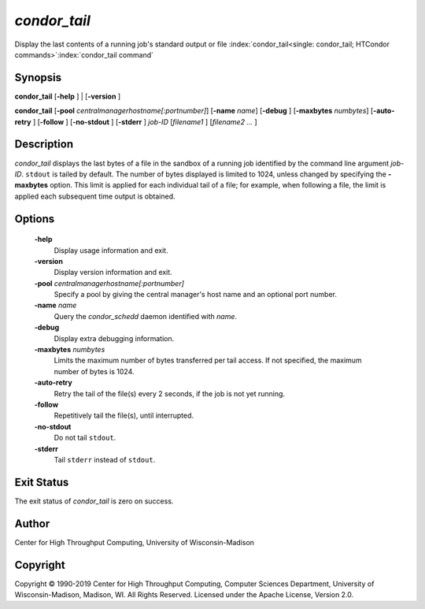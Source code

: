       

*condor_tail*
==============

Display the last contents of a running job's standard output or file
:index:`condor_tail<single: condor_tail; HTCondor commands>`\ :index:`condor_tail command`

Synopsis
--------

**condor_tail** [**-help** ] | [**-version** ]

**condor_tail** [**-pool** *centralmanagerhostname[:portnumber]*]
[**-name** *name*] [**-debug** ] [**-maxbytes** *numbytes*]
[**-auto-retry** ] [**-follow** ] [**-no-stdout** ] [**-stderr** ]
*job-ID* [*filename1* ] [*filename2 ...* ]

Description
-----------

*condor_tail* displays the last bytes of a file in the sandbox of a
running job identified by the command line argument *job-ID*. ``stdout``
is tailed by default. The number of bytes displayed is limited to 1024,
unless changed by specifying the **-maxbytes** option. This limit is
applied for each individual tail of a file; for example, when following
a file, the limit is applied each subsequent time output is obtained.

Options
-------

 **-help**
    Display usage information and exit.
 **-version**
    Display version information and exit.
 **-pool** *centralmanagerhostname[:portnumber]*
    Specify a pool by giving the central manager's host name and an
    optional port number.
 **-name** *name*
    Query the *condor_schedd* daemon identified with *name*.
 **-debug**
    Display extra debugging information.
 **-maxbytes** *numbytes*
    Limits the maximum number of bytes transferred per tail access. If
    not specified, the maximum number of bytes is 1024.
 **-auto-retry**
    Retry the tail of the file(s) every 2 seconds, if the job is not yet
    running.
 **-follow**
    Repetitively tail the file(s), until interrupted.
 **-no-stdout**
    Do not tail ``stdout``.
 **-stderr**
    Tail ``stderr`` instead of ``stdout``.

Exit Status
-----------

The exit status of *condor_tail* is zero on success.

Author
------

Center for High Throughput Computing, University of Wisconsin-Madison

Copyright
---------

Copyright © 1990-2019 Center for High Throughput Computing, Computer
Sciences Department, University of Wisconsin-Madison, Madison, WI. All
Rights Reserved. Licensed under the Apache License, Version 2.0.

      

